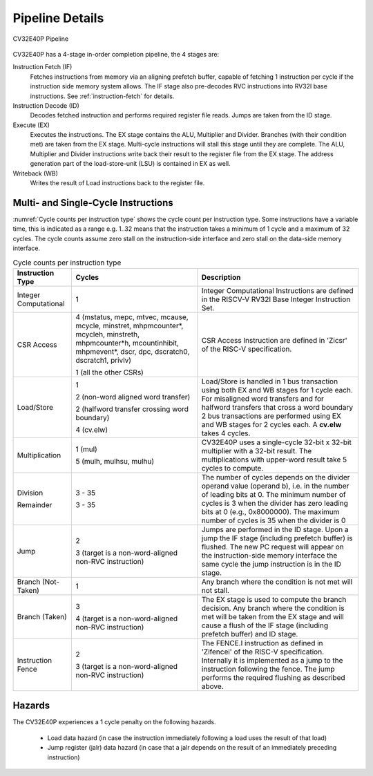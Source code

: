 ..
   Copyright (c) 2020 OpenHW Group
   
   Licensed under the Solderpad Hardware Licence, Version 2.0 (the "License");
   you may not use this file except in compliance with the License.
   You may obtain a copy of the License at
  
   https://solderpad.org/licenses/
  
   Unless required by applicable law or agreed to in writing, software
   distributed under the License is distributed on an "AS IS" BASIS,
   WITHOUT WARRANTIES OR CONDITIONS OF ANY KIND, either express or implied.
   See the License for the specific language governing permissions and
   limitations under the License.
  
   SPDX-License-Identifier: Apache-2.0 WITH SHL-2.0

.. _pipeline-details:

Pipeline Details
================

.. figure:: ../images/CV32E40P_Pipeline.png
   :name: cv32e40p-pipeline
   :align: center

   CV32E40P Pipeline

CV32E40P has a 4-stage in-order completion pipeline, the 4 stages are:

Instruction Fetch (IF)
  Fetches instructions from memory via an aligning prefetch buffer, capable of fetching 1 instruction per cycle if the instruction side memory system allows. The IF stage also pre-decodes RVC instructions into RV32I base instructions. See :ref:`instruction-fetch` for details.

Instruction Decode (ID)
  Decodes fetched instruction and performs required register file reads. Jumps are taken from the ID stage.

Execute (EX)
  Executes the instructions. The EX stage contains the ALU, Multiplier and Divider. Branches (with their condition met) are taken from the EX stage. Multi-cycle instructions will stall this stage until they are complete. The ALU, Multiplier and Divider instructions write back their result to the register file from the EX stage. The address generation part of the load-store-unit (LSU) is contained in EX as well.

Writeback (WB)
  Writes the result of Load instructions back to the register file.

Multi- and Single-Cycle Instructions
------------------------------------

:numref:`Cycle counts per instruction type` shows the cycle count per instruction type. Some instructions have a variable time, this is indicated as a range e.g. 1..32 means
that the instruction takes a minimum of 1 cycle and a maximum of 32 cycles. The cycle counts assume zero stall on the instruction-side interface
and zero stall on the data-side memory interface.

.. table:: Cycle counts per instruction type
  :name: Cycle counts per instruction type

  +-----------------------+--------------------------------------+-------------------------------------------------------------+
  |   Instruction Type    |                 Cycles               |                         Description                         |
  +=======================+======================================+=============================================================+
  | Integer Computational | 1                                    | Integer Computational Instructions are defined in the       |
  |                       |                                      | RISCV-V RV32I Base Integer Instruction Set.                 |
  +-----------------------+--------------------------------------+-------------------------------------------------------------+
  | CSR Access            | 4 (mstatus, mepc, mtvec, mcause,     | CSR Access Instruction are defined in 'Zicsr' of the        |
  |                       | mcycle, minstret, mhpmcounter*,      | RISC-V specification.                                       |
  |                       | mcycleh, minstreth, mhpmcounter*h,   |                                                             |
  |                       | mcountinhibit, mhpmevent*, dscr,     |                                                             |
  |                       | dpc, dscratch0, dscratch1, privlv)   |                                                             |
  |                       |                                      |                                                             |
  |                       | 1 (all the other CSRs)               |                                                             |
  +-----------------------+--------------------------------------+-------------------------------------------------------------+
  | Load/Store            | 1                                    | Load/Store is handled in 1 bus transaction using both EX    |
  |                       |                                      | and WB stages for 1 cycle each. For misaligned word         |
  |                       | 2 (non-word aligned word             | transfers and for halfword transfers that cross a word      |
  |                       | transfer)                            | boundary 2 bus transactions are performed using EX and WB   |
  |                       |                                      | stages for 2 cycles each.                                   |
  |                       | 2 (halfword transfer crossing        | A **cv.elw** takes 4 cycles.                                |
  |                       | word boundary)                       |                                                             |
  |                       |                                      |                                                             |
  |                       | 4 (cv.elw)                           |                                                             |
  +-----------------------+--------------------------------------+-------------------------------------------------------------+
  | Multiplication        | 1 (mul)                              | CV32E40P uses a single-cycle 32-bit x 32-bit multiplier     |
  |                       |                                      | with a 32-bit result. The multiplications with upper-word   |
  |                       | 5 (mulh, mulhsu, mulhu)              | result take 5 cycles to compute.                            |
  +-----------------------+--------------------------------------+-------------------------------------------------------------+
  | Division              | 3 - 35                               | The number of cycles depends on the divider operand value   |
  |                       |                                      | (operand b), i.e. in the number of leading bits at 0.       |
  | Remainder             | 3 - 35                               | The minimum number of cycles is 3 when the divider has zero |
  |                       |                                      | leading bits at 0 (e.g., 0x8000000).                        |
  |                       |                                      | The maximum number of cycles is 35 when the divider is 0    |
  +-----------------------+--------------------------------------+-------------------------------------------------------------+
  | Jump                  | 2                                    | Jumps are performed in the ID stage. Upon a jump the IF     |
  |                       |                                      | stage (including prefetch buffer) is flushed. The new PC    |
  |                       | 3 (target is a non-word-aligned      | request will appear on the instruction-side memory          |
  |                       | non-RVC instruction)                 | interface the same cycle the jump instruction is in the ID  |
  |                       |                                      | stage.                                                      |
  +-----------------------+--------------------------------------+-------------------------------------------------------------+
  | Branch (Not-Taken)    | 1                                    | Any branch where the condition is not met will              |
  |                       |                                      | not stall.                                                  |
  +-----------------------+--------------------------------------+-------------------------------------------------------------+
  | Branch (Taken)        | 3                                    | The EX stage is used to compute the branch decision. Any    |
  |                       |                                      | branch where the condition is met will be taken from  the   |
  |                       | 4 (target is a non-word-aligned      | EX stage and will cause a flush of the IF stage (including  |
  |                       | non-RVC instruction)                 | prefetch buffer) and ID stage.                              |
  +-----------------------+--------------------------------------+-------------------------------------------------------------+
  | Instruction Fence     | 2                                    | The FENCE.I instruction as defined in 'Zifencei' of the     |
  |                       |                                      | RISC-V specification. Internally it is implemented as a     |
  |                       | 3 (target is a non-word-aligned      | jump to the instruction following the fence. The jump       |
  |                       | non-RVC instruction)                 | performs the required flushing as described above.          |
  +-----------------------+--------------------------------------+-------------------------------------------------------------+

Hazards
-------

The CV32E40P experiences a 1 cycle penalty on the following hazards.

 * Load data hazard (in case the instruction immediately following a load uses the result of that load)
 * Jump register (jalr) data hazard (in case that a jalr depends on the result of an immediately preceding instruction)
